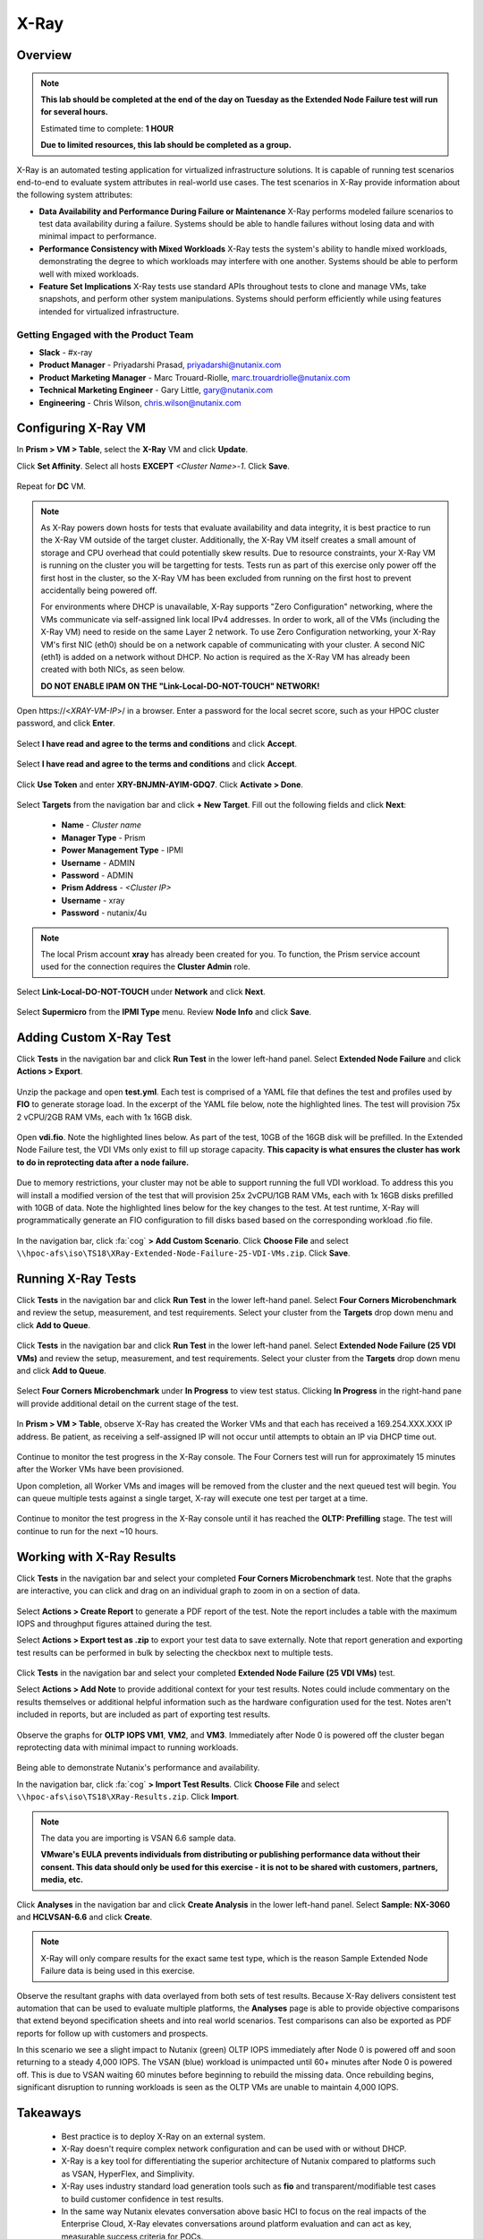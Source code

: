 -----
X-Ray
-----

Overview
++++++++

.. note::

  **This lab should be completed at the end of the day on Tuesday as the Extended Node Failure test will run for several hours.**

  Estimated time to complete: **1 HOUR**

  **Due to limited resources, this lab should be completed as a group.**

X-Ray is an automated testing application for virtualized infrastructure solutions. It is capable of running test scenarios end-to-end to evaluate system attributes in real-world use cases. The test scenarios in X-Ray provide information about the following system attributes:

- **Data Availability and Performance During Failure or Maintenance**
  X-Ray performs modeled failure scenarios to test data availability during a failure. Systems should be able to handle failures without losing data and with minimal
  impact to performance.
- **Performance Consistency with Mixed Workloads**
  X-Ray tests the system's ability to handle mixed workloads, demonstrating the degree to which workloads may interfere with one another. Systems should be able to
  perform well with mixed workloads.
- **Feature Set Implications**
  X-Ray tests use standard APIs throughout tests to clone and manage VMs, take snapshots, and perform other system manipulations. Systems should perform efficiently while using features intended for virtualized infrastructure.

Getting Engaged with the Product Team
.....................................

- **Slack** - #x-ray
- **Product Manager** - Priyadarshi Prasad, priyadarshi@nutanix.com
- **Product Marketing Manager** - Marc Trouard-Riolle, marc.trouardriolle@nutanix.com
- **Technical Marketing Engineer** - Gary Little, gary@nutanix.com
- **Engineering** - Chris Wilson, chris.wilson@nutanix.com

Configuring X-Ray VM
++++++++++++++++++++

In **Prism > VM > Table**, select the **X-Ray** VM and click **Update**.

Click **Set Affinity**. Select all hosts **EXCEPT** *<Cluster Name>-1*. Click **Save**.

  .. figure:: https://s3.amazonaws.com/s3.nutanixworkshops.com/ts18/xray/0.png

Repeat for **DC** VM.

.. note::

  As X-Ray powers down hosts for tests that evaluate availability and data integrity, it is best practice to run the X-Ray VM outside of the target cluster. Additionally, the X-Ray VM itself creates a small amount of storage and CPU overhead that could potentially skew results. Due to resource constraints, your X-Ray VM is running on the cluster you will be targetting for tests. Tests run as part of this exercise only power off the first host in the cluster, so the X-Ray VM has been excluded from running on the first host to prevent accidentally being powered off.

  For environments where DHCP is unavailable, X-Ray supports "Zero Configuration" networking, where the VMs communicate via self-assigned link local IPv4 addresses. In order to work, all of the VMs (including the X-Ray VM) need to reside on the same Layer 2 network. To use Zero Configuration networking, your X-Ray VM's first NIC (eth0) should be on a network capable of communicating with your cluster. A second NIC (eth1) is added on a network without DHCP. No action is required as the X-Ray VM has already been created with both NICs, as seen below.

  **DO NOT ENABLE IPAM ON THE "Link-Local-DO-NOT-TOUCH" NETWORK!**

Open \https://<*XRAY-VM-IP*>/ in a browser. Enter a password for the local secret score, such as your HPOC cluster password, and click **Enter**.

  .. figure:: https://s3.amazonaws.com/s3.nutanixworkshops.com/ts18/xray/2.png

Select **I have read and agree to the terms and conditions** and click **Accept**.

  .. figure:: https://s3.amazonaws.com/s3.nutanixworkshops.com/ts18/xray/3.png

Select **I have read and agree to the terms and conditions** and click **Accept**.

  .. figure:: https://s3.amazonaws.com/s3.nutanixworkshops.com/ts18/xray/4.png

Click **Use Token** and enter **XRY-BNJMN-AYIM-GDQ7**. Click **Activate > Done**.

  .. figure:: https://s3.amazonaws.com/s3.nutanixworkshops.com/ts18/xray/1c.png

Select **Targets** from the navigation bar and click **+ New Target**. Fill out the following fields and click **Next**:

  - **Name** - *Cluster name*
  - **Manager Type** - Prism
  - **Power Management Type** - IPMI
  - **Username** - ADMIN
  - **Password** - ADMIN
  - **Prism Address** - *<Cluster IP>*
  - **Username** - xray
  - **Password** - nutanix/4u

  .. figure:: https://s3.amazonaws.com/s3.nutanixworkshops.com/ts18/xray/5b.png

.. note::

  The local Prism account **xray** has already been created for you. To function, the Prism service account used for the connection requires the **Cluster Admin** role.

Select **Link-Local-DO-NOT-TOUCH** under **Network** and click **Next**.

  .. figure:: https://s3.amazonaws.com/s3.nutanixworkshops.com/ts18/xray/6.png

Select **Supermicro** from the **IPMI Type** menu. Review **Node Info** and click **Save**.

  .. figure:: https://s3.amazonaws.com/s3.nutanixworkshops.com/ts18/xray/7.png

Adding Custom X-Ray Test
++++++++++++++++++++++++

Click **Tests** in the navigation bar and click **Run Test** in the lower left-hand panel. Select **Extended Node Failure** and click **Actions > Export**.

  .. figure:: https://s3.amazonaws.com/s3.nutanixworkshops.com/ts18/xray/14.png

Unzip the package and open **test.yml**. Each test is comprised of a YAML file that defines the test and profiles used by **FIO** to generate storage load. In the excerpt of the YAML file below, note the highlighted lines. The test will provision 75x 2 vCPU/2GB RAM VMs, each with 1x 16GB disk.

  .. literalinclude:: original-test.yml
     :language: yaml
     :lines: 1-5,53-82
     :emphasize-lines: 17-22
     :linenos:
     :caption: Extended Node Failure - test.yml
     :name: originial-test.yml

Open **vdi.fio**. Note the highlighted lines below. As part of the test, 10GB of the 16GB disk will be prefilled. In the Extended Node Failure test, the VDI VMs only exist to fill up storage capacity. **This capacity is what ensures the cluster has work to do in reprotecting data after a node failure.**

  .. literalinclude:: original-vdi.fio
     :language: ini
     :emphasize-lines: 12,16,23,25
     :linenos:
     :caption: Extended Node Failure - vdi.fio
     :name: originial-vdi.fio

Due to memory restrictions, your cluster may not be able to support running the full VDI workload. To address this you will install a modified version of the test that will provision 25x 2vCPU/1GB RAM VMs, each with 1x 16GB disks prefilled with 10GB of data. Note the highlighted lines below for the key changes to the test. At test runtime, X-Ray will programmatically generate an FIO configuration to fill disks based based on the corresponding workload .fio file.

  .. literalinclude:: test.yml
     :language: yaml
     :lines: 1-5,55-84
     :emphasize-lines: 1,3,18,22
     :linenos:
     :caption: Extended Node Failure (25 VDI VMs) - test.yml
     :name: test.yml

..  .. literalinclude:: vdi.fio
    :language: ini
    :emphasize-lines: 31-37
    :linenos:
    :caption: Extended Node Failure (25 VDI VMs) - vdi.fio
    :name: vdi.fio

In the navigation bar, click :fa:`cog` **> Add Custom Scenario**. Click **Choose File** and select ``\\hpoc-afs\iso\TS18\XRay-Extended-Node-Failure-25-VDI-VMs.zip``. Click **Save**.

  .. figure:: https://s3.amazonaws.com/s3.nutanixworkshops.com/ts18/xray/13.png

Running X-Ray Tests
++++++++++++++++++++

Click **Tests** in the navigation bar and click **Run Test** in the lower left-hand panel. Select **Four Corners Microbenchmark** and review the setup, measurement, and test requirements. Select your cluster from the **Targets** drop down menu and click **Add to Queue**.

  .. figure:: https://s3.amazonaws.com/s3.nutanixworkshops.com/ts18/xray/9.png

Click **Tests** in the navigation bar and click **Run Test** in the lower left-hand panel. Select **Extended Node Failure (25 VDI VMs)** and review the setup, measurement, and test requirements. Select your cluster from the **Targets** drop down menu and click **Add to Queue**.

  .. figure:: https://s3.amazonaws.com/s3.nutanixworkshops.com/ts18/xray/8.png

Select **Four Corners Microbenchmark** under **In Progress** to view test status. Clicking **In Progress** in the right-hand pane will provide additional detail on the current stage of the test.

  .. figure:: https://s3.amazonaws.com/s3.nutanixworkshops.com/ts18/xray/10.png

In **Prism > VM > Table**, observe X-Ray has created the Worker VMs and that each has received a 169.254.XXX.XXX IP address. Be patient, as receiving a self-assigned IP will not occur until attempts to obtain an IP via DHCP time out.

  .. figure:: https://s3.amazonaws.com/s3.nutanixworkshops.com/ts18/xray/11.png

Continue to monitor the test progress in the X-Ray console. The Four Corners test will run for approximately 15 minutes after the Worker VMs have been provisioned.

Upon completion, all Worker VMs and images will be removed from the cluster and the next queued test will begin. You can queue multiple tests against a single target, X-ray will execute one test per target at a time.

  .. figure:: https://s3.amazonaws.com/s3.nutanixworkshops.com/ts18/xray/12.png

Continue to monitor the test progress in the X-Ray console until it has reached the **OLTP: Prefilling** stage. The test will continue to run for the next ~10 hours.

Working with X-Ray Results
++++++++++++++++++++++++++

Click **Tests** in the navigation bar and select your completed **Four Corners Microbenchmark** test. Note that the graphs are interactive, you can click and drag on an individual graph to zoom in on a section of data.

  .. figure:: https://s3.amazonaws.com/s3.nutanixworkshops.com/ts18/xray/15.png

Select **Actions > Create Report** to generate a PDF report of the test. Note the report includes a table with the maximum IOPS and throughput figures attained during the test.

Select **Actions > Export test as .zip** to export your test data to save externally. Note that report generation and exporting test results can be performed in bulk by selecting the checkbox next to multiple tests.

  .. figure:: https://s3.amazonaws.com/s3.nutanixworkshops.com/ts18/xray/16.png

Click **Tests** in the navigation bar and select your completed **Extended Node Failure (25 VDI VMs)** test.

Select **Actions > Add Note** to provide additional context for your test results. Notes could include commentary on the results themselves or additional helpful information such as the hardware configuration used for the test. Notes aren't included in reports, but are included as part of exporting test results.

  .. figure:: https://s3.amazonaws.com/s3.nutanixworkshops.com/ts18/xray/17.png

Observe the graphs for **OLTP IOPS VM1**, **VM2**, and **VM3**. Immediately after Node 0 is powered off the cluster began reprotecting data with minimal impact to running workloads.

  .. figure:: https://s3.amazonaws.com/s3.nutanixworkshops.com/ts18/xray/21.png

Being able to demonstrate Nutanix's performance and availability.

In the navigation bar, click :fa:`cog` **> Import Test Results**. Click **Choose File** and select ``\\hpoc-afs\iso\TS18\XRay-Results.zip``. Click **Import**.

  .. figure:: https://s3.amazonaws.com/s3.nutanixworkshops.com/ts18/xray/18.png

.. note::

  The data you are importing is VSAN 6.6 sample data.

  **VMware's EULA prevents individuals from distributing or publishing performance data without their consent. This data should only be used for this exercise - it is not to be shared with customers, partners, media, etc.**

Click **Analyses** in the navigation bar and click **Create Analysis** in the lower left-hand panel. Select **Sample: NX-3060** and **HCLVSAN-6.6** and click **Create**.

  .. figure:: https://s3.amazonaws.com/s3.nutanixworkshops.com/ts18/xray/19.png

.. note:: X-Ray will only compare results for the exact same test type, which is the reason Sample Extended Node Failure data is being used in this exercise.

Observe the resultant graphs with data overlayed from both sets of test results. Because X-Ray delivers consistent test automation that can be used to evaluate multiple platforms, the **Analyses** page is able to provide objective comparisons that extend beyond specification sheets and into real world scenarios. Test comparisons can also be exported as PDF reports for follow up with customers and prospects.

In this scenario we see a slight impact to Nutanix (green) OLTP IOPS immediately after Node 0 is powered off and soon returning to a steady 4,000 IOPS. The VSAN (blue) workload is unimpacted until 60+ minutes after Node 0 is powered off. This is due to VSAN waiting 60 minutes before beginning to rebuild the missing data. Once rebuilding begins, significant disruption to running workloads is seen as the OLTP VMs are unable to maintain 4,000 IOPS.

  .. figure:: https://s3.amazonaws.com/s3.nutanixworkshops.com/ts18/xray/20.png

Takeaways
+++++++++++

  - Best practice is to deploy X-Ray on an external system.
  - X-Ray doesn't require complex network configuration and can be used with or without DHCP.
  - X-Ray is a key tool for differentiating the superior architecture of Nutanix compared to platforms such as VSAN, HyperFlex, and Simplivity.
  - X-Ray uses industry standard load generation tools such as **fio** and transparent/modifiable test cases to build customer confidence in test results.
  - In the same way Nutanix elevates conversation above basic HCI to focus on the real impacts of the Enterprise Cloud, X-Ray elevates conversations around platform evaluation and can act as key, measurable success criteria for POCs.
  - X-Ray can also be used in non-competitive situations to build customer confidence in the Nutanix platform and potential grow deal sizes and take on additional workloads.
